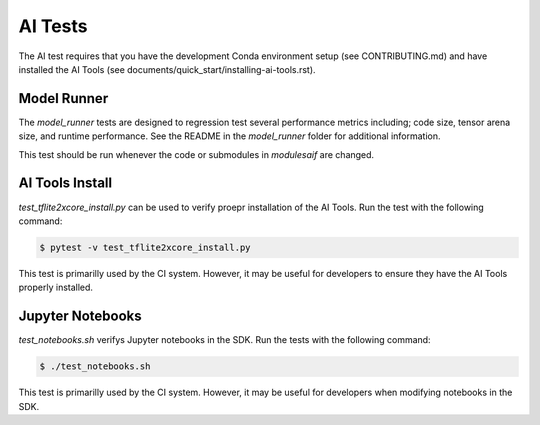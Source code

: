 ########
AI Tests
########

The AI test requires that you have the development Conda environment setup (see CONTRIBUTING.md) and have installed the AI Tools (see documents/quick_start/installing-ai-tools.rst).

************
Model Runner
************

The `model_runner` tests are designed to regression test several performance metrics including; code size, tensor arena size, and runtime performance. See the README in the `model_runner` folder for additional information.

This test should be run whenever the code or submodules in `modules\aif` are changed.

****************
AI Tools Install
****************

`test_tflite2xcore_install.py` can be used to verify proepr installation of the AI Tools.  Run the test with the following command:

.. code-block:: console

    $ pytest -v test_tflite2xcore_install.py


This test is primarilly used by the CI system.  However, it may be useful for developers to ensure they have the AI Tools properly installed.

*****************
Jupyter Notebooks
*****************

`test_notebooks.sh` verifys Jupyter notebooks in the SDK.  Run the tests with the following command:

.. code-block:: console

    $ ./test_notebooks.sh

This test is primarilly used by the CI system.  However, it may be useful for developers when modifying notebooks in the SDK.

